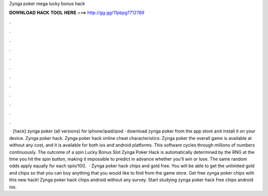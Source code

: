 Zynga poker mega lucky bonus hack

𝐃𝐎𝐖𝐍𝐋𝐎𝐀𝐃 𝐇𝐀𝐂𝐊 𝐓𝐎𝐎𝐋 𝐇𝐄𝐑𝐄 ===> http://gg.gg/11pbpg?712789

.

.

.

.

.

.

.

.

.

.

.

.

 · [hack] zynga poker (all versions) for iphone/ipad/ipod · download zynga poker from the app store and install it on your device. Zynga poker hack. Zynga poker hack online cheat characteristics: Zynga poker the overall game is available at without any cost, and it is available for both ios and android platforms. This software cycles through millions of numbers continuously. The outcome of a spin Lucky Bonus Slot Zynga Poker Hack is automatically determined by the RNG at the time you hit the spin button, making it impossible to predict in advance whether you’ll win or lose. The same random odds apply equally for each spin/10().  · Zynga poker hack chips and gold free. You will be able to get the unlimited gold and chips so that you can buy anything that you would like to find from the game store. Get free zynga poker chips with this new hack! Zynga poker hack chips android without any survey. Start studying zynga poker hack free chips android ios.